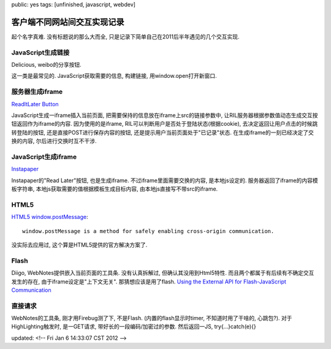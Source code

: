 public: yes
tags: [unfinished, javascript, webdev]

客户端不同网站间交互实现记录
========================================

起个名字真难. 没有标题说的那么大而全, 只是记录下简单自己在2011后半年遇见的几个交互实现.


JavaScript生成链接
-----------------------------

Delicious, weibo的分享按钮.

这一类是最常见的. JavaScript获取需要的信息, 构建链接, 用window.open打开新窗口. 


服务器生成iframe
---------------------------

`ReadItLater Button <http://readitlaterlist.com/api/buttons>`_

JavaScript生成一iframe插入当前页面, 把需要保持的信息放在iframe上src的链接参数中, 让RIL服务器根据参数值动态生成交互按钮返回作为iframe的内容. 因为使用的是iframe, RIL可以判断用户是否处于登陆状态(根据cookie), 去决定返回让用户点击的时候跳转登陆的按钮, 还是直接POST进行保存内容的按钮, 还是提示用户当前页面处于"已记录"状态. 在生成iframe的一刻已经决定了交换的内容, 尔后进行交换时互不干涉.


JavaScript生成iframe
-------------------------

`Instapaper <http://www.instapaper.com>`_

Instapaper的"Read Later"按钮, 也是生成iframe. 不过iframe里面需要交换的内容, 是本地js设定的. 服务器返回了iframe的内容模板字符串, 本地js获取需要的值根据模板生成目标内容, 由本地js直接写不带src的iframe. 


HTML5
--------

`HTML5 window.postMessage <https://developer.mozilla.org/en/DOM/window.postMessage>`_::
 
  window.postMessage is a method for safely enabling cross-origin communication.

没实际去应用过, 这个算是HTML5提供的官方解决方案了. 


Flash
-----------

Diigo, WebNotes提供嵌入当前页面的工具条. 没有认真拆解过, 但确认其没用到Html5特性. 而且两个都属于有后续有不确定交互发生的存在, 由于iframe设定是"上下文无关". 那猜想应该是用了flash. `Using the External API for Flash-JavaScript Communication <http://www.adobe.com/devnet/flash/articles/external_interface.html>`_

直接请求
------------

WebNotes的工具条, 刚才用Firebug测了下, 不是Flash. (内置的flash显示时timer, 不知道时用了干啥的, 心跳包?). 对于HighLighting触发时, 是一GET请求, 带好长的一段编码/加密过的参数. 然后返回一JS, try{...}catch(e){}


updated: <!-- Fri Jan  6 14:33:07 CST 2012 -->
